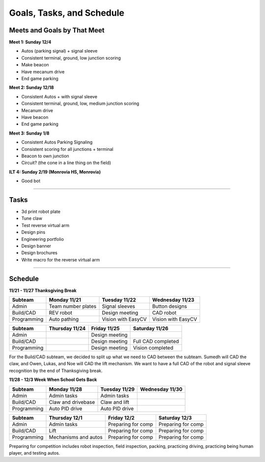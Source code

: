 *****
Goals, Tasks, and Schedule
*****

Meets and Goals by That Meet
#####

**Meet 1: Sunday 12/4**

* Autos (parking signal) + signal sleeve 

* Consistent terminal, ground, low junction scoring 

* Make beacon 

* Have mecanum drive 

* End game parking 

**Meet 2: Sunday 12/18**

* Consistent Autos + with signal sleeve 

* Consistent terminal, ground, low, medium junction scoring 

* Mecanum drive 

* Have beacon 

* End game parking 

**Meet 3: Sunday 1/8**

* Consistent Autos Parking Signaling 

* Consistent scoring for all junctions + terminal 

* Beacon to own junction 

* Circuit? (the cone in a line thing on the field) 

**ILT 4: Sunday 2/19 (Monrovia HS, Monrovia)**

* Good bot

======================================

Tasks
#####

* 3d print robot plate
* Tune claw
* Test reverse virtual arm
* Design pins
* Engineering portfolio
* Design banner
* Design brochures
* Write macro for the reverse virtual arm

======================================

Schedule
#####

**11/21 - 11/27 Thanksgiving Break**

+-------------+---------------------+---------------------+---------------------+
| Subteam     | Monday 11/21        | Tuesday 11/22       | Wednesday 11/23     |
+=============+=====================+=====================+=====================+
| Admin       | Team number plates  | Signal sleeves      | Button designs      |
+-------------+---------------------+---------------------+---------------------+
| Build/CAD   | REV robot           | Design meeting      | CAD robot           |
+-------------+---------------------+---------------------+---------------------+
| Programming | Auto pathing        | Vision with EasyCV  | Vision with EasyCV  |
+-------------+---------------------+---------------------+---------------------+

+-------------+---------------------+---------------------+---------------------+
| Subteam     | Thursday 11/24      | Friday 11/25        | Saturday 11/26      |
+=============+=====================+=====================+=====================+
| Admin       |                     | Design meeting      |                     |
+-------------+---------------------+---------------------+---------------------+
| Build/CAD   |                     | Design meeting      | Full CAD completed  |
+-------------+---------------------+---------------------+---------------------+
| Programming |                     | Design meeting      | Vision completed    |
+-------------+---------------------+---------------------+---------------------+

For the Build/CAD subteam, we decided to split up what we need to CAD between the subteam. Sumedh will CAD the claw, and Owen, Lukas, and Noe will CAD the lift mechanism. We want to have a full CAD of the robot and signal sleeve recognition by the end of Thanksgiving break.

**11/28 - 12/3 Week When School Gets Back**

+-------------+----------------------+---------------------+---------------------+
| Subteam     | Monday 11/28         | Tuesday 11/29       | Wednesday 11/30     |
+=============+======================+=====================+=====================+
| Admin       | Admin tasks          | Admin tasks         |                     |
+-------------+----------------------+---------------------+---------------------+
| Build/CAD   | Claw and drivebase   | Claw and lift       |                     |
+-------------+----------------------+---------------------+---------------------+
| Programming | Auto PID drive       | Auto PID drive      |                     |
+-------------+----------------------+---------------------+---------------------+

+-------------+----------------------+---------------------+---------------------+
| Subteam     | Thursday 12/1        | Friday 12/2         | Saturday 12/3       |
+=============+======================+=====================+=====================+
| Admin       | Admin tasks          | Preparing for comp  | Preparing for comp  |
+-------------+----------------------+---------------------+---------------------+
| Build/CAD   | Lift                 | Preparing for comp  | Preparing for comp  |
+-------------+----------------------+---------------------+---------------------+
| Programming | Mechanisms and autos | Preparing for comp  | Preparing for comp  |
+-------------+----------------------+---------------------+---------------------+

Preparing for competition includes robot inspection, field inspection, packing, practicing driving, practicing being human player, and testing autos.
